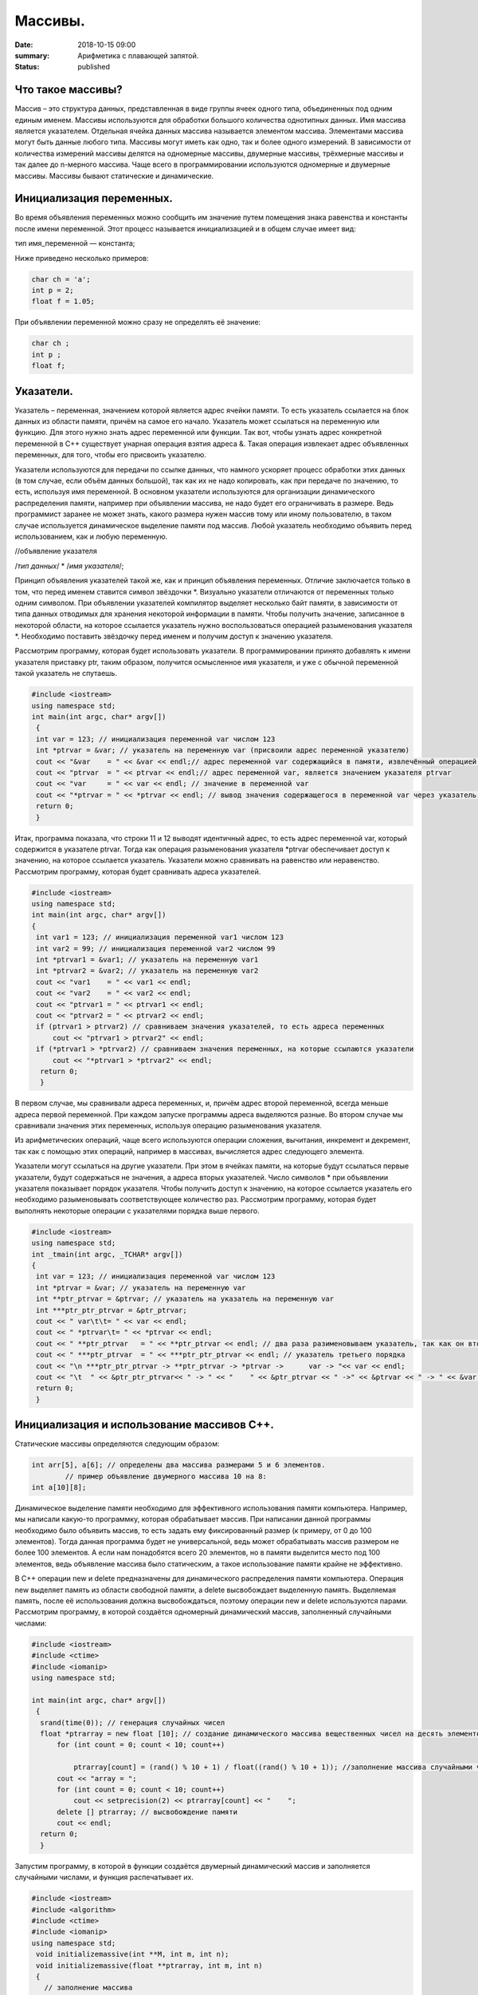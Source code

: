 Массивы.
########


:date: 2018-10-15 09:00
:summary: Арифметика с плавающей запятой.
:status: published 

.. default-role:: code









Что такое массивы?
==================





Массив – это структура данных, представленная в виде группы ячеек одного типа, объединенных под одним единым именем. 
Массивы используются для обработки большого количества однотипных данных. Имя массива является указателем.
Отдельная ячейка данных массива называется элементом массива.  Элементами массива могут быть  данные любого типа. 
Массивы могут иметь как одно, так и более одного измерений. В зависимости от количества измерений массивы делятся на 
одномерные массивы, двумерные массивы, трёхмерные массивы и так далее до n-мерного массива. 
Чаще всего в программировании используются одномерные и двумерные массивы. Массивы бывают статические и динамические.





Инициализация переменных.
=========================





Во время объявления переменных можно сообщить им значение путем помещения знака равенства и константы после имени переменной. 
Этот процесс называется инициализацией и в общем случае имеет вид:

тип имя_переменной — константа;

Ниже приведено несколько примеров:

.. code-block:: c

  char ch = 'а';
  int p = 2;
  float f = 1.05;

При объявлении переменной можно сразу не определять её значение:

.. code-block:: c

  char ch ; 
  int p ; 
  float f;


Указатели.
==========





Указатель – переменная, значением которой является адрес ячейки памяти. То есть указатель ссылается на блок данных  из 
области памяти, причём на самое его начало. Указатель может ссылаться на переменную или функцию. Для этого нужно знать
адрес переменной или функции. Так вот, чтобы узнать адрес конкретной переменной в С++ существует унарная операция взятия
адреса &. Такая операция извлекает адрес объявленных переменных, для того, чтобы его присвоить указателю.

Указатели используются для передачи по ссылке данных, что намного ускоряет процесс обработки этих данных (в том случае, 
если объём данных большой), так как их не надо копировать, как при передаче по значению, то есть, используя имя переменной.
В основном указатели используются для организации динамического распределения памяти, например при объявлении массива,
не надо будет его ограничивать в размере. Ведь программист заранее не может знать, какого размера нужен массив тому
или иному пользователю, в таком случае используется динамическое выделение памяти под массив. Любой указатель 
необходимо объявить перед использованием, как и любую переменную.

//объявление указателя

/*тип данных*/  * /*имя указателя*/;

Принцип объявления указателей такой же, как и принцип объявления переменных. Отличие заключается только в том, что перед именем
ставится символ звёздочки \*. Визуально указатели отличаются от переменных только одним символом. При объявлении указателей
компилятор выделяет несколько байт памяти, в зависимости от типа данных отводимых для хранения некоторой информации в памяти.
Чтобы получить значение, записанное в некоторой области, на которое ссылается указатель нужно воспользоваться операцией
разыменования указателя \*. Необходимо поставить звёздочку перед именем и получим доступ к значению указателя. 

Рассмотрим программу, которая будет использовать указатели.
В программировании принято добавлять к имени указателя приставку ptr, таким образом, получится осмысленное имя указателя, 
и уже с обычной переменной такой указатель не спутаешь. 

.. code-block:: c

   #include <iostream>
   using namespace std;
   int main(int argc, char* argv[])
    {
    int var = 123; // инициализация переменной var числом 123
    int *ptrvar = &var; // указатель на переменную var (присвоили адрес переменной указателю)
    cout << "&var    = " << &var << endl;// адрес переменной var содержащийся в памяти, извлечённый операцией взятия адреса 
    cout << "ptrvar  = " << ptrvar << endl;// адрес переменной var, является значением указателя ptrvar 
    cout << "var     = " << var << endl; // значение в переменной var
    cout << "*ptrvar = " << *ptrvar << endl; // вывод значения содержащегося в переменной var через указатель, операцией разыменования указателя
    return 0;
    }

Итак, программа показала, что строки 11 и 12 выводят идентичный адрес, то есть адрес переменной var, который содержится 
в указателе ptrvar. Тогда как операция разыменования указателя \*ptrvar обеспечивает доступ к значению, на которое
ссылается указатель. Указатели можно сравнивать на равенство или неравенство. Рассмотрим программу, которая будет
сравнивать адреса указателей.

.. code-block:: c

   #include <iostream>
   using namespace std;
   int main(int argc, char* argv[])
   {
    int var1 = 123; // инициализация переменной var1 числом 123
    int var2 = 99; // инициализация переменной var2 числом 99
    int *ptrvar1 = &var1; // указатель на переменную var1
    int *ptrvar2 = &var2; // указатель на переменную var2
    cout << "var1    = " << var1 << endl;
    cout << "var2    = " << var2 << endl;
    cout << "ptrvar1 = " << ptrvar1 << endl;
    cout << "ptrvar2 = " << ptrvar2 << endl;
    if (ptrvar1 > ptrvar2) // сравниваем значения указателей, то есть адреса переменных
        cout << "ptrvar1 > ptrvar2" << endl;
    if (*ptrvar1 > *ptrvar2) // сравниваем значения переменных, на которые ссылаются указатели
        cout << "*ptrvar1 > *ptrvar2" << endl;
     return 0;
     }

В первом случае, мы сравнивали адреса  переменных, и, причём адрес второй переменной, всегда меньше адреса первой переменной. 
При каждом запуске программы адреса выделяются разные. Во втором случае мы сравнивали значения этих переменных, используя 
операцию разыменования указателя.

Из арифметических операций, чаще всего используются операции сложения, вычитания, инкремент и декремент, так как 
с помощью этих операций, например в массивах, вычисляется адрес следующего элемента.

Указатели могут ссылаться на другие указатели. При этом в ячейках памяти, на которые будут ссылаться первые указатели, 
будут содержаться не значения, а адреса вторых указателей. Число символов * при объявлении указателя показывает 
порядок указателя. Чтобы получить доступ к значению, на которое ссылается указатель его необходимо разыменовывать
соответствующее количество раз. Рассмотрим программу, которая будет выполнять некоторые операции с указателями порядка выше первого.

.. code-block:: c

   #include <iostream>
   using namespace std;
   int _tmain(int argc, _TCHAR* argv[])
   {
    int var = 123; // инициализация переменной var числом 123
    int *ptrvar = &var; // указатель на переменную var
    int **ptr_ptrvar = &ptrvar; // указатель на указатель на переменную var
    int ***ptr_ptr_ptrvar = &ptr_ptrvar;
    cout << " var\t\t= " << var << endl;
    cout << " *ptrvar\t= " << *ptrvar << endl;
    cout << " **ptr_ptrvar   = " << **ptr_ptrvar << endl; // два раза разименовываем указатель, так как он второго порядка 
    cout << " ***ptr_ptrvar  = " << ***ptr_ptr_ptrvar << endl; // указатель третьего порядка
    cout << "\n ***ptr_ptr_ptrvar -> **ptr_ptrvar -> *ptrvar ->      var -> "<< var << endl;
    cout << "\t  " << &ptr_ptr_ptrvar<< " -> " << "    " << &ptr_ptrvar << " ->" << &ptrvar << " -> " << &var << " -> " << var << endl;
    return 0;
    }


Инициализация и использование массивов C++.
===========================================

Статические массивы определяются следующим образом:


.. code-block:: c

  int arr[5], a[6]; // определены два массива размерами 5 и 6 элементов.
          // пример объявление двумерного массива 10 на 8:
  int a[10][8];


Динамическое выделение памяти необходимо для эффективного использования памяти компьютера. 
Например, мы написали какую-то программку, которая обрабатывает массив. При написании данной 
программы необходимо было объявить массив, то есть задать ему фиксированный размер (к примеру, от 0 до 100 элементов).
Тогда данная программа будет не универсальной, ведь может обрабатывать массив размером не более 100 элементов. 
А если нам понадобятся всего 20 элементов, но в памяти выделится место под 100 элементов, ведь 
объявление массива было статическим, а такое использование памяти крайне не эффективно.

В С++ операции new и delete предназначены для динамического распределения памяти компьютера.
Операция new  выделяет память из области свободной памяти, а delete высвобождает выделенную память.
Выделяемая память, после её использования должна высвобождаться, поэтому операции new и delete используются парами.
Рассмотрим программу, в которой создаётся одномерный динамический массив, заполненный случайными числами:


.. code-block:: c

  #include <iostream>
  #include <ctime> 
  #include <iomanip> 
  using namespace std;
  
  int main(int argc, char* argv[])
   {
    srand(time(0)); // генерация случайных чисел
    float *ptrarray = new float [10]; // создание динамического массива вещественных чисел на десять элементов
        for (int count = 0; count < 10; count++) 

            ptrarray[count] = (rand() % 10 + 1) / float((rand() % 10 + 1)); //заполнение массива случайными числами с масштабированием от 1 до 10
        cout << "array = ";
        for (int count = 0; count < 10; count++)
            cout << setprecision(2) << ptrarray[count] << "    ";
        delete [] ptrarray; // высвобождение памяти 
        cout << endl;
    return 0;
    }

  
Запустим программу, в которой в функции создаётся двумерный динамический массив и заполняется случайными числами, 
и функция распечатывает их.

.. code-block:: c

  #include <iostream>
  #include <algorithm>
  #include <ctime>
  #include <iomanip>
  using namespace std;
   void initializemassive(int **M, int m, int n);
   void initializemassive(float **ptrarray, int m, int n)
   {
     // заполнение массива 
    for (int count_row = 0; count_row < 2; count_row++) 
        for (int count_column = 0; count_column < 5; count_column++) 
            ptrarray[count_row][count_column] = (rand() % 10 + 1) / float((rand() % 10 + 1)); //заполнение массива случайными числами с масштабированием от 1 до 10
    // вывод массива 
    for (int count_row = 0; count_row < 2; count_row++) 
    {
        for (int count_column = 0; count_column < 5; count_column++) 
            cout << setw(4) <<setprecision(2) << ptrarray[count_row][count_column] << "   ";
        cout << endl;
    }
   }

    int main()
   {
     srand(time(0)); // генерация случайных чисел
    // динамическое создание двумерного массива вещественных чисел на десять элементов
    float **ptrarray = new float* [2]; // две строки в массиве
    for (int count = 0; count < 2; count++)
        ptrarray[count] = new float [5]; // и пять столбцов
    initializemassive (ptrarray, 2, 5);

    // удаление двумерного динамического массива
    for (int count = 0; count < 2; count++) 
        delete []ptrarray[count];
    return 0;
    }





Упражнение 1. 
=============

Напишите программу, которая создаёт одномерный статический массив размером 10 элементов из целых чисел и заполняет его нулями.
Выведите этот массив в файл “out.txt”. Напоминание работы с файлами:


.. code-block:: c

  ofstream   fout("out.txt");  
  fout << “hello world”;   fout.close();
  ifstream  fin("out.txt ");
  char  a1, b1, c1;
  fin >> a1 >>b1 >> c1; 
  fin.close();  


Упражнение 2.
=============

1)	Напишите программу, которая создаёт двумерный статический массив размером 10 на 20 элементов из целых чисел и заполняет его нулями.

2)	 Напишите программу, которая создаёт двумерный динамический массив размером 10 на 20 элементов из целых чисел и заполняет его нулями.


Упражнение 3.
=============

Напишите программу, которая создаёт двумерный динамический массив, определяет его размеры случайными числами от 2 до 10 
и заполняет случайными числами от -5 до 5.


Упражнение 4. 
=============



Вводится натуральное число A > 0. Требуется вывести такое минимально возможное нечётное натуральное число K, 
при котором сумма 1×2 + 3×4 + … + K×(K+1) окажется больше A. Напишите решение с помощью отдельной функции.



Упражнение 5. 
=============

Написать программу, при выполнении которой с клавиатуры считывается положительное целое число N, не превосходящее 109,
и определяется сумма цифр этого числа. Напишите решение с помощью отдельной функции.


Упражнение 6. 
=============

Написать программу, при выполнении которой с клавиатуры считывается натуральное число x, не превосходящее 1000, 
и выводится количество единиц в двоичной записи этого числа. Напишите решение с помощью отдельной функции.



Упражнение 7. 
=============



Факториалом натурального числа n (обозначается n!) называется произведение всех натуральных чисел от 1 до n.
Дано целое положительное число A. 
Необходимо вывести минимальное натуральное K, для которого 1! + 2! + … + K! > A.
Для решения этой задачи напишите программу с помощью отдельной функции.



Упражнение 8. 
=============

Вводится натуральное число A > 0. Разложить на множители число А и сохранить все простые множители в массив. 
Выведите этот массив на экран.



Алгоритм Евклида нахождения НОД (наибольшего общего делителя).
==============================================================



Даны два целых неотрицательных числа a и b. Требуется найти их наибольший общий делитель, т.е. наибольшее число, 
которое является делителем одновременно и a, и b. На английском языке "наибольший общий делитель" пишется 
"greatest common divisor", и распространённым его обозначением является gcd.
Когда оно из чисел равно нулю, а другое отлично от нуля, их наибольшим общим делителем, согласно определению, 
будет это второе число. Когда оба числа равны нулю, результат не определён (подойдёт любое число), 
мы положим в этом случае наибольший общий делитель равным нулю. Поэтому можно говорить о таком правиле: если 
одно из чисел равно нулю, то их наибольший общий делитель равен второму числу.


Данный алгоритм был впервые описан в книге Евклида "Начала" (около 300 г. до н.э.), хотя, вполне возможно, 
этот алгоритм имеет более раннее происхождение.

Функция, описанная ниже, реализует его :



.. code-block:: c

  int gcd (int a, int b) {
	while (b) {
		a %= b;
		swap (a, b);
	}
	return a;
  }



        

Функция  swap (a, b) определена в  <algorithm>. Она меняет местами значения a и b. 

Вычисление наименьшего общего кратного (least common multiplier, lcm) сводится к вычислению gcd следующим простым утверждением:

gcd(a, b) ×lcm(a, b) = a×b.

Таким образом, НОК также можно вычислить с помощью алгоритма Евклида:


.. code-block:: c

  int lcm (int a, int b) {
    	return a / gcd (a, b) * b;
  }

        
Здесь выгодно сначала поделить на gcd, а только потом домножать на b, поскольку
это поможет избежать переполнений в некоторых случаях.


Числа Фибоначчи.
================



Числа Фибоначчи — математическая последовательность, каждый член которой является суммой двух предыдущих:

F(n) = F(n-1) + F(n-2). 

Сам Фибоначчи упоминал эти числа в связи с такой задачей:
"Человек посадил пару кроликов в загон, 
окруженный со всех сторон стеной. Сколько пар кроликов за год может произвести на свет эта пара,
если известно, что каждый месяц, начиная со второго, каждая пара кроликов производит на свет одну пару?". 

Индийские математики Гопала и Хемачандра упоминали числа этой последовательности в связи с количеством 
ритмических рисунков, образующихся в результате чередования долгих и кратких слогов в стихах или 
сильных и слабых долей в музыке. Число таких рисунков, имеющих в целом n долей, равно Fn.

Числа Фибоначчи появляются и в работе Кеплера 1611 года, который размышлял о числах, встречающихся 
в природе (работа "О шестиугольных снежинках").

Интересен пример растения — тысячелистника, у которого число стеблей (а значит и цветков) всегда есть число Фибоначчи.
Причина этого проста: будучи изначально с единственным стеблем, этот стебель затем делится на два, затем 
от главного стебля ответвляется ещё один, затем первые два стебля снова разветвляются, затем все стебли, 
кроме двух последних, разветвляются, и так далее. Таким образом, каждый стебель после своего появления 
"пропускает" одно разветвление, а затем начинает делиться на каждом уровне разветвлений, что и даёт в результате числа Фибоначчи.
Вообще говоря, у многих цветов (например, лилий) число лепестков является тем или иным числом Фибоначчи.

Также в ботанике известно явление ''филлотаксиса''. В качестве примера можно привести расположение семечек
подсолнуха: если посмотреть сверху на их расположение, то можно увидеть одновременно две серии спиралей
(как бы наложенных друг на друга): одни закручены по часовой стрелке, другие — против. Оказывается, что
число этих спиралей примерно совпадает с двумя последовательными числами Фибоначчи: 34 и 55 или 89 и 144. 
Аналогичные факты верны и для некоторых других цветов, а также для сосновых шишек, брокколи, ананасов, и т.д.

Для многих растений (по некоторым данным, 90% из них) верен и такой интересный факт.
Рассмотрим какой-нибудь лист, и будем спускаться от него вниз до тех пор, пока не достигнем листа, 
расположенного на стебле точно так же (т.е. направленного точно в ту же сторону). Попутно будем считать
все листья, попадавшиеся нам (т.е. расположенные по высоте между стартовым и конечным), но расположенными
по-другому. Нумеруя их, мы будем постепенно совершать витки вокруг стебля (поскольку листья расположены
на стебле по спирали). В зависимости от того, совершать витки по часовой стрелке или против, будет 
получаться разное число витков. Но оказывается, что число витков, совершённых нами по часовой стрелке, 
число витков, совершённых против часовой стрелки, и число встреченных листьев образуют 3 последовательных числа Фибоначчи.

По отношению к алгоритму Евклида числа Фибоначчи обладают тем замечательным свойством, что они
являются наихудшими входными данными для этого алгоритма.



Решето Эратосфена.
==================

Решето Эратосфена — алгоритм нахождения всех простых чисел до некоторого целого числа N, который
приписывают древнегреческому математику Эратосфену Киренскому. Название алгоритма говорит о принципе
его работы, то есть решето подразумевает фильтрацию, в данном случае фильтрацию всех чисел за 
исключением простых. По мере обработки массива чисел нужные числа (простые) остаются, а ненужные 
(составные) исключаются.

Сама проблема получения простых чисел занимает ключевое место в математике, на ней основаны некоторые
криптографические алгоритмы, например RSA.

Для нахождения всех простых чисел не больше заданного числа N нужно выполнить следующие шаги:

•	Заполнить массив из N элементов целыми числами подряд от 2 до N.

•	Присвоить переменной p значение 2 (первого простого числа).

•	Удалить из массива числа от p^2 до N с шагом p (это будут числа кратные p: p^2, p^2+p, p^2+2p и т. д.).

•	Найти первое не удаленное число в массиве, большее p, и присвоить значению переменной p это число.

•	Повторять два предыдущих шага пока это возможно.

Все оставшиеся в массиве числа являются простыми числами от 2 до N.

Пример реализации на С++:



.. code-block:: c

  #include <iostream>
    using namespace std;
    int main()
  {
  int n;
  cout << "n= ";
  cin >> n;
  int *a = new int[n + 1];
  for (int i = 0; i < n + 1; i++)
    a[i] = i;
  for (int p = 2; p < n + 1; p++)
   {
    if (a[p] != 0)
    {
     cout << a[p] << endl;
     for (int j = p*p; j < n + 1; j += p)
         a[j] = 0;
    }
   }
  }


Упражнение 9.
=============

Напишите функцию, которая вычисляет простые числа от 2 до N, и возвращает их в виде  массива чисел,
используя решето Эратосфена. Для написания программы можно использовать код, который был приведён выше.

Упражнение 10.
==============

Дан массив, содержащий 2017 положительных целых чисел, не превышающих 10000. Необходимо найти
и вывести сумму таких элементов этого массива, шестнадцатеричная запись которых содержит 
ровно три знака, причём последний из них – буква от A до F. Например, для массива из 4 
элементов, содержащего числа 522, 4095, 296, 205, ответ будет равен 4617: в шестнадцатеричной
системе эти числа записываются как 20A, FFF, 128, CD; первые два подходят, в третьем – 
последняя цифра не записывается буквой, в четвёртом – меньше трёх знаков. Если таких чисел в массиве нет, сумма равна 0.

Упражнение 11. 
==============

Дан массив, содержащий неотрицательные целые числа, не превышающие 10 000. 
В массиве присутствуют чётные и нечётные числа. Необходимо вывести:

- минимальный чётный элемент, если количество чётных не больше, чем нечётных;

- минимальный нечётный элемент, если количество нечётных меньше, чем чётных.

Например, для массива из шести элементов, равных соответственно 4, 6, 12, 17, 9, 8, ответом будет 9

— наименьшее нечётное число, поскольку нечётных чисел в этом массиве меньше. 

В следующих задачах требуется придумать решение, не использующее массивы для запоминания всей 
входной последовательности. Программа должна генерировать входную последовательность с помощью 
псевдослучайных чисел, и они должны сразу обрабатываться. Количество этих чисел равно N = 1000 + x,
где х – случайное число от 0 до 1000. Ответ нужно записывать в файл “out.txt”. 

Упражнение 12. 
==============

Дается последовательность чисел. нужно определить, сколько есть пар чисел, в которых есть хотя бы одно число, оканчивающееся на "3". 


Упражнение 13. 
==============

На вход программы поступает последовательность из N целых положительных чисел, все числа в последовательности различны.
Рассматриваются все пары различных элементов последовательности (элементы пары не обязаны стоять в
последовательности рядом, порядок элементов в паре не важен). Необходимо определить количество пар,
для которых произведение элементов делится на 26. 

Упражнение 14.
==============

По каналу связи передаётся последовательность положительных целых чисел Х(1), Х(2), ... все числа 
не превышают 1000, их количество заранее неизвестно. Каждое число передаётся в виде отдельной 
текстовой строки, содержащей десятичную запись числа. Признаком конца передаваемой последовательности является число 0.

Участок последовательности от элемента Х(T) до элемента X(T+N) называется подъёмом, если на этом участке
каждое следующее число больше или равно предыдущему, причем участок нельзя расширить, то есть:
 
1) Т = 1 или Х(T-1) > Х(T);

2) X(T+N) — последний элемент последовательности или X(T+N) > X(T+N+1). Высотой подъёма называется 
разность X(T+N) − Х(T). Подъём считается значительным, если высота подъёма больше величины минимального элемента этого подъема.

Напишите программу, которая вычисляет количество значительных подъемов в заданной последовательности.
Программа должна вывести результаты в форме:

Получено чисел: ...           

Найдено значительных подъемов: ...

Упражнение 15. 
==============

Радиотелескоп пытается получать и анализировать сигналы, поступающие из различных участков космоса, 
при этом различные шумы переводятся в последовательность целых неотрицательных чисел. Чисел может 
быть очень  много, но не может быть меньше трёх. Все числа различны. Хотя бы одно из чисел нечётно. 

В данных, полученных из одного участка, выделяется основное подмножество чисел. 
Это непустое подмножество чисел (в него могут войти как одно число, так и все поступившие числа), 
такое, что их сумма нечётна и максимальна среди всех возможных непустых подмножеств с нечётной суммой. 
Если таких подмножеств несколько, то из них выбирается то подмножество, которое содержит наименьшее количество элементов. 

Упражнение 16. 
==============

На вход программе подается последовательность целых чисел. В первой строке сообщается количество чисел N, 
во второй строке идут сами числа.  Требуется написать программу, которая будет выводить на экран числа в 
следующем порядке: сначала отрицательные числа, потом положительные. При этом должно сохраняться исходное 
взаимное положение чисел, как положительных, так и отрицательных.


Упражнение 17. 
==============

На плоскости дан набор точек с целочисленными координатами. Необходимо найти такой треугольник 
наибольшей площади с вершинами в этих точках, у которого нет общих точек с осью Ох, а одна из сторон лежит на оси Оу.

Напишите эффективную, в том числе по памяти, программу, которая будет решать эту задачу. 
Размер памяти, которую использует Ваша программа, не должен зависеть от количества точек. 

Описание входных данных

В первой строке вводится одно целое положительное число - количество точек N.
Каждая из следующих N строк содержит два целых числа - сначала координата х, затем координата у очередной точки.
Числа разделены пробелом.

Описание выходных данных

Программа должна вывести одно число - максимальную площадь треугольника, удовлетворяющего условиям задачи. 
Если такого треугольника не существует, программа должна вывести ноль.

 Пример входных данных

8

0 -10

0 2

4 0

3 3

0 7

0 4

5 5

-9 9

Пример выходных данных для приведённого выше примера входных данных: 22.5


Дополнительные задачи повышенной сложности. 
===========================================

Бинарное возведение в степень — это приём, позволяющий возводить в степень.

Более того, описываемый приём применим к любой ассоциативной операции, а не только к умножению чисел. 
Наиболее очевидное обобщение — на остатки по некоторому модулю (очевидно, ассоциативность сохраняется). 
Следующим по "популярности" является обобщение на произведение матриц (его ассоциативность общеизвестна).


.. code-block:: c

  int binpow (int a, int n) {
	int res = 1;
	while (n)
		if (n & 1) {
			res *= a;  	--n;
		}
		else {
			a *= a;
			n >>= 1; // вместо деления на 2 можно делать битовый сдвиг
		}
	return res;
   }



Задача 1. 
=========

Матричная формула для чисел Фибоначчи: [ F(n-2) , F(n-1) ] × [ 0 , 1 ; 1 , 1 ]   = [ F(n-1) , F(n) ].

Значит, для нахождения n-го числа надо возвести матрицу [0 , 1 ; 1 , 1] в степень n.

Используя бинарное возведение в степень, написать функцию, вычисляющую  эти числа.


Задача 2. 
=========

Даны n точек Pi, и даны m преобразований, которые надо применить к каждой из этих точек.
Каждое преобразование — это либо сдвиг на заданный вектор, либо масштабирование 
(умножение координат на заданные коэффициенты), либо вращение вокруг заданной оси 
на заданный угол. Кроме того, имеется составная операция циклического повторения: 
она имеет вид "повторить заданное число раз заданный список преобразований" (операции 
циклического повторения могут вкладываться друг в друга).

Напишите функции, реализующие всё это.

Требуется вычислить результат применения указанных операций ко всем точкам эффективно, т.е.
с помощью алгоритма бинарного возведения в степень.

Задача 3. 
=========

Дан неориентированный граф G с n вершинами, и дано число k. Требуется для каждой пары вершин  i и j найти 
количество путей между ними, содержащих ровно k рёбер.

Указание:  задача решается с помощью бинарного возведения в степень матрицы смежности графа,
однако вместо обычной операции перемножения двух матриц следует использовать модифицированную: 
вместо умножений берётся сумма, а вместо суммирования — взятие минимума. Матрица смежности графа G с
конечным числом вершин n (пронумерованных числами от 1 до n) — это квадратная матрица A размера n, 
в которой значение элемента a(i, j) равно числу рёбер из i-й вершины графа в j-ю вершину.

Задача 4. 
=========

Троичная сбалансированная система счисления — это нестандартная позиционная система счисления. Основание
системы равно 3, однако она отличается от обычной троичной системы тем, что цифрами являются -1, 0, 1. 
Поскольку использовать -1 для одной цифры очень неудобно, то обычно принимают какое-то специальное обозначение.
Условимся здесь обозначать её буквой x. Троичная сбалансированная система счисления позволяет 
записывать отрицательные числа без записи отдельного знака "минус".
Написать функцию, которая переводит число в эту систему счисления, и возвращает её в виде массива символов char. 

Задача 5. 
=========

Диофантово уравнение с двумя неизвестными имеет вид: a×X + b×Y = c.

Общий вид решения этого уравнения: X = X0 + p×t ; Y = Y0 + q×t .

Напишите функцию, которая возвращает решение в общем виде, учесть все случаи.

